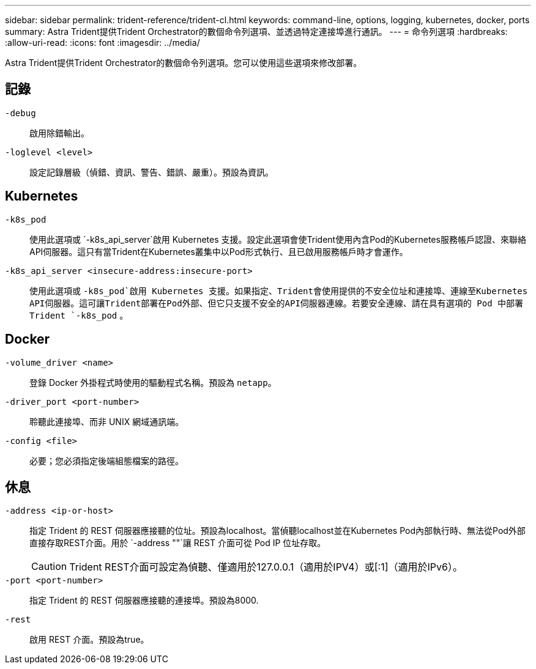 ---
sidebar: sidebar 
permalink: trident-reference/trident-cl.html 
keywords: command-line, options, logging, kubernetes, docker, ports 
summary: Astra Trident提供Trident Orchestrator的數個命令列選項、並透過特定連接埠進行通訊。 
---
= 命令列選項
:hardbreaks:
:allow-uri-read: 
:icons: font
:imagesdir: ../media/


[role="lead"]
Astra Trident提供Trident Orchestrator的數個命令列選項。您可以使用這些選項來修改部署。



== 記錄

`-debug`:: 啟用除錯輸出。
`-loglevel <level>`:: 設定記錄層級（偵錯、資訊、警告、錯誤、嚴重）。預設為資訊。




== Kubernetes

`-k8s_pod`:: 使用此選項或 `-k8s_api_server`啟用 Kubernetes 支援。設定此選項會使Trident使用內含Pod的Kubernetes服務帳戶認證、來聯絡API伺服器。這只有當Trident在Kubernetes叢集中以Pod形式執行、且已啟用服務帳戶時才會運作。
`-k8s_api_server <insecure-address:insecure-port>`:: 使用此選項或 `-k8s_pod`啟用 Kubernetes 支援。如果指定、Trident會使用提供的不安全位址和連接埠、連線至Kubernetes API伺服器。這可讓Trident部署在Pod外部、但它只支援不安全的API伺服器連線。若要安全連線、請在具有選項的 Pod 中部署 Trident `-k8s_pod` 。




== Docker

`-volume_driver <name>`:: 登錄 Docker 外掛程式時使用的驅動程式名稱。預設為 `netapp`。
`-driver_port <port-number>`:: 聆聽此連接埠、而非 UNIX 網域通訊端。
`-config <file>`:: 必要；您必須指定後端組態檔案的路徑。




== 休息

`-address <ip-or-host>`:: 指定 Trident 的 REST 伺服器應接聽的位址。預設為localhost。當偵聽localhost並在Kubernetes Pod內部執行時、無法從Pod外部直接存取REST介面。用於 `-address ""`讓 REST 介面可從 Pod IP 位址存取。
+
--

CAUTION: Trident REST介面可設定為偵聽、僅適用於127.0.0.1（適用於IPV4）或[:1]（適用於IPv6）。

--
`-port <port-number>`:: 指定 Trident 的 REST 伺服器應接聽的連接埠。預設為8000.
`-rest`:: 啟用 REST 介面。預設為true。

